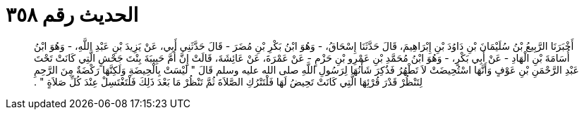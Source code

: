 
= الحديث رقم ٣٥٨

[quote.hadith]
أَخْبَرَنَا الرَّبِيعُ بْنُ سُلَيْمَانَ بْنِ دَاوُدَ بْنِ إِبْرَاهِيمَ، قَالَ حَدَّثَنَا إِسْحَاقُ، - وَهُوَ ابْنُ بَكْرِ بْنِ مُضَرَ - قَالَ حَدَّثَنِي أَبِي، عَنْ يَزِيدَ بْنِ عَبْدِ اللَّهِ، - وَهُوَ ابْنُ أُسَامَةَ بْنِ الْهَادِ - عَنْ أَبِي بَكْرٍ، - وَهُوَ ابْنُ مُحَمَّدِ بْنِ عَمْرِو بْنِ حَزْمٍ - عَنْ عَمْرَةَ، عَنْ عَائِشَةَ، قَالَتْ إِنَّ أُمَّ حَبِيبَةَ بِنْتَ جَحْشٍ الَّتِي كَانَتْ تَحْتَ عَبْدِ الرَّحْمَنِ بْنِ عَوْفٍ وَأَنَّهَا اسْتُحِيضَتْ لاَ تَطْهُرُ فَذُكِرَ شَأْنُهَا لِرَسُولِ اللَّهِ صلى الله عليه وسلم قَالَ ‏"‏ لَيْسَتْ بِالْحِيضَةِ وَلَكِنَّهَا رَكْضَةٌ مِنَ الرَّحِمِ لِتَنْظُرْ قَدْرَ قُرْئِهَا الَّتِي كَانَتْ تَحِيضُ لَهَا فَلْتَتْرُكِ الصَّلاَةَ ثُمَّ تَنْظُرْ مَا بَعْدَ ذَلِكَ فَلْتَغْتَسِلْ عِنْدَ كُلِّ صَلاَةٍ ‏"‏ ‏.‏